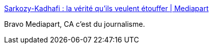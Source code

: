 :jbake-type: post
:jbake-status: published
:jbake-title: Sarkozy-Kadhafi : la vérité qu’ils veulent étouffer | Mediapart
:jbake-tags: politique,journalisme,media,enquête,corruption,_mois_nov.,_année_2014
:jbake-date: 2014-11-20
:jbake-depth: ../
:jbake-uri: shaarli/1416498916000.adoc
:jbake-source: https://nicolas-delsaux.hd.free.fr/Shaarli?searchterm=http%3A%2F%2Fwww.mediapart.fr%2Fjournal%2Ffrance%2F171114%2Fsarkozy-kadhafi-la-verite-qu-ils-veulent-etouffer%3Fonglet%3Dfull&searchtags=politique+journalisme+media+enqu%C3%AAte+corruption+_mois_nov.+_ann%C3%A9e_2014
:jbake-style: shaarli

http://www.mediapart.fr/journal/france/171114/sarkozy-kadhafi-la-verite-qu-ils-veulent-etouffer?onglet=full[Sarkozy-Kadhafi : la vérité qu’ils veulent étouffer | Mediapart]

Bravo Mediapart, CA c'est du journalisme.
